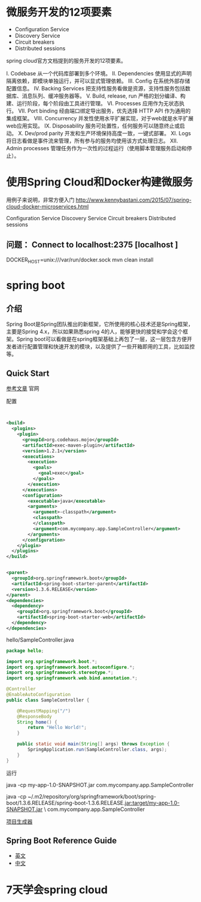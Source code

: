 * 微服务开发的12项要素

+ Configuration Service
+ Discovery Service
+ Circuit breakers
+ Distributed sessions


spring cloud官方文档提到的服务开发的12项要素。

I. Codebase
从一个代码库部署到多个环境。
II. Dependencies
使用显式的声明隔离依赖，即模块单独运行，并可以显式管理依赖。
III. Config
在系统外部存储配置信息。
IV. Backing Services
把支持性服务看做是资源，支持性服务包括数据库、消息队列、缓冲服务器等。
V. Build, release, run
严格的划分编译、构建、运行阶段，每个阶段由工具进行管理。
VI. Processes
应用作为无状态执行。
VII. Port binding
经由端口绑定导出服务，优先选择 HTTP API 作为通用的集成框架。
VIII. Concurrency
并发性使用水平扩展实现，对于web就是水平扩展web应用实现。
IX. Disposability
服务可处置性，任何服务可以随意终止或启动。
X. Dev/prod parity
开发和生产环境保持高度一致，一键式部署。
XI. Logs
将日志看做是事件流来管理，所有参与的服务均使用该方式处理日志。
XII. Admin processes
管理任务作为一次性的过程运行（使用脚本管理服务启动和停止）。

* 使用Spring Cloud和Docker构建微服务

用例子来说明，非常方便入门 http://www.kennybastani.com/2015/07/spring-cloud-docker-microservices.html

Configuration Service
Discovery Service
Circuit breakers
Distributed sessions

** 问题： Connect to localhost:2375 [localhost ]

DOCKER_HOST=unix:///var/run/docker.sock mvn clean install
* spring boot

** 介绍

Spring Boot是Spring团队推出的新框架，它所使用的核心技术还是Spring框架，主要是Spring 4.x，所以如果熟悉spring 4的人，能够更快的接受和学会这个框架。Spring boot可以看做是在spring框架基础上再包了一层，这一层包含方便开发者进行配置管理和快速开发的模块，以及提供了一些开箱即用的工具，比如监控等。

** Quick Start

[[http://projects.spring.io/spring-boot/][参考文章]] 官网

配置
#+begin_src xml


  <build>
    <plugins>    
      <plugin>
        <groupId>org.codehaus.mojo</groupId>
        <artifactId>exec-maven-plugin</artifactId>
        <version>1.2.1</version>
        <executions>
          <execution>
            <goals>
              <goal>exec</goal>
            </goals>
          </execution>
        </executions>
        <configuration>
          <executable>java</executable>
          <arguments>
            <argument>-classpath</argument>
            <classpath>
            </classpath>
            <argument>com.mycompany.app.SampleController</argument>
          </arguments>
        </configuration>
      </plugin>
    </plugins>
  </build>


  <parent>
    <groupId>org.springframework.boot</groupId>
    <artifactId>spring-boot-starter-parent</artifactId>
    <version>1.3.6.RELEASE</version>
  </parent>
  <dependencies>
    <dependency>
      <groupId>org.springframework.boot</groupId>
      <artifactId>spring-boot-starter-web</artifactId>
    </dependency>
  </dependencies>
#+end_src

hello/SampleController.java

#+begin_src java
package hello;

import org.springframework.boot.*;
import org.springframework.boot.autoconfigure.*;
import org.springframework.stereotype.*;
import org.springframework.web.bind.annotation.*;

@Controller
@EnableAutoConfiguration
public class SampleController {

    @RequestMapping("/")
    @ResponseBody
    String home() {
        return "Hello World!";
    }

    public static void main(String[] args) throws Exception {
        SpringApplication.run(SampleController.class, args);
    }
}
#+end_src

运行

java -cp my-app-1.0-SNAPSHOT.jar com.mycompany.app.SampleController

java -cp ~/.m2/repository/org/springframework/boot/spring-boot/1.3.6.RELEASE/spring-boot-1.3.6.RELEASE.jar:target/my-app-1.0-SNAPSHOT.jar \
com.mycompany.app.SampleController


[[http://start.spring.io/][项目生成器]]
** Spring Boot Reference Guide

+ [[http://docs.spring.io/spring-boot/docs/current-SNAPSHOT/reference/htmlsingle/#getting-started][英文]]
+ [[https://github.com/qibaoguang/Spring-Boot-Reference-Guide][中文]]
* 7天学会spring cloud

